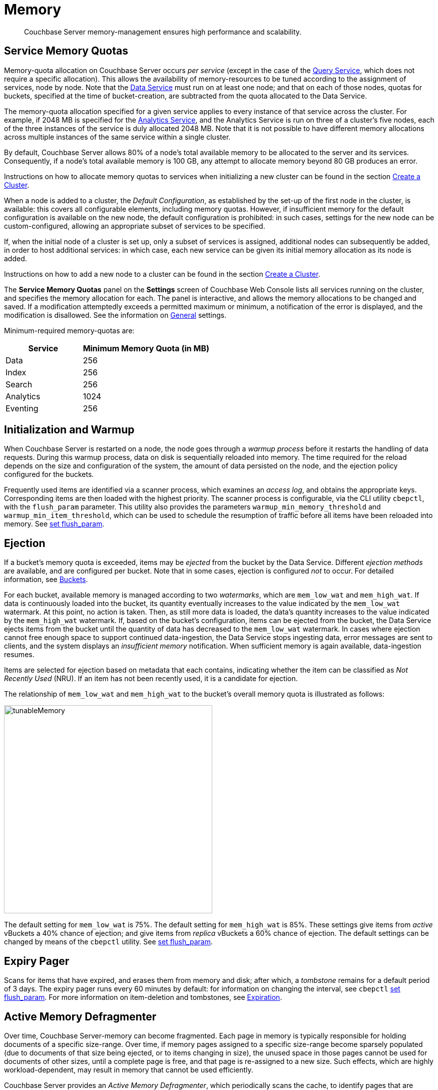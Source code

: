 = Memory
:page-aliases: understanding-couchbase:buckets-memory-and-storage/memory,architecture:managed-caching-layer-architecture

[abstract]
Couchbase Server memory-management ensures high performance and scalability.

[#service-memory-quotas]
== Service Memory Quotas

Memory-quota allocation on Couchbase Server occurs _per service_ (except in the case of the xref:services-and-indexes/services/query-service.adoc[Query Service], which does not require a specific allocation).
This allows the availability of memory-resources to be tuned according to the assignment of services, node by node.
Note that the xref:services-and-indexes/services/data-service.adoc[Data Service] must run on at least one node; and that on each of those nodes, quotas for buckets, specified at the time of bucket-creation, are subtracted from the quota allocated to the Data Service.

The memory-quota allocation specified for a given service applies to every instance of that service across the cluster.
For example, if 2048 MB is specified for the xref:services-and-indexes/services/analytics-service.adoc[Analytics Service], and the Analytics Service is run on three of a cluster's five nodes, each of the three instances of the service is duly allocated 2048 MB.
Note that it is not possible to have different memory allocations across multiple instances of the same service within a single cluster.

By default, Couchbase Server allows 80% of a node's total available memory to be allocated to the server and its services.
Consequently, if a node's total available memory is 100 GB, any attempt to allocate memory beyond 80 GB produces an error.

Instructions on how to allocate memory quotas to services when initializing a new cluster can be found in the section xref:manage:manage-nodes/create-cluster.adoc[Create a Cluster].

When a node is added to a cluster, the _Default Configuration_, as established by the set-up of the first node in the cluster, is available: this covers all configurable elements, including memory quotas.
However, if insufficient memory for the default configuration is available on the new node, the default configuration is prohibited: in such cases, settings for the new node can be custom-configured, allowing an appropriate subset of services to be specified.

If, when the initial node of a cluster is set up, only a subset of services is assigned, additional nodes can subsequently be added, in order to host additional services: in which case, each new service can be given its initial memory allocation as its node is added.

Instructions on how to add a new node to a cluster can be found in the section xref:manage:manage-nodes/create-cluster.adoc[Create a Cluster].

The *Service Memory Quotas* panel on the *Settings* screen of Couchbase Web Console lists all services running on the cluster, and specifies the memory allocation for each.
The panel is interactive, and allows the memory allocations to be changed and saved.
If a modification attemptedly exceeds a permitted maximum or minimum, a notification of the error is displayed, and the modification is disallowed.
See the information on xref:manage:manage-settings/general-settings.adoc[General] settings.

Minimum-required memory-quotas are:

[#memory_quota_mimumums,cols="3,5"]
|===
| Service | Minimum Memory Quota (in MB)

| Data
| 256

| Index
| 256

| Search
| 256

| Analytics
| 1024

| Eventing
| 256
|===

[#initialization-and-warmup]
== Initialization and Warmup

When Couchbase Server is restarted on a node, the node goes through a _warmup process_ before it restarts the handling of data requests.
During this warmup process, data on disk is sequentially reloaded into memory.
The time required for the reload depends on the size and configuration of the system, the amount of data persisted on the node, and the ejection policy configured for the buckets.

Frequently used items are identified via a scanner process, which examines an _access log_, and obtains the appropriate keys.
Corresponding items are then loaded with the highest priority.
The scanner process is configurable, via the CLI utility `cbepctl`, with the `flush_param` parameter.
This utility also provides the parameters `warmup_min_memory_threshold` and `warmup_min_item_threshold`, which can be used to schedule the resumption of traffic before all items have been reloaded into memory.
See xref:cli:cbepctl/set-flush_param.adoc[set flush_param].

[#ejection]
== Ejection

If a bucket's memory quota is exceeded, items may be _ejected_ from the bucket by the Data Service.
Different _ejection methods_ are available, and are configured per bucket.
Note that in some cases, ejection is configured _not_ to occur.
For detailed information, see xref:buckets-memory-and-storage/buckets.adoc[Buckets].

For each bucket, available memory is managed according to two _watermarks_, which are `mem_low_wat` and `mem_high_wat`.
If data is continuously loaded into the bucket, its quantity eventually increases to the value indicated by the `mem_low_wat` watermark.
At this point, no action is taken.
Then, as still more data is loaded, the data's quantity increases to the value indicated by the `mem_high_wat` watermark.
If, based on the bucket's configuration, items can be ejected from the bucket, the Data Service ejects items from the bucket until the quantity of data has decreased to the `mem_low_wat` watermark.
In cases where ejection cannot free enough space to support continued data-ingestion, the Data Service stops ingesting data, error messages are sent to clients, and the system displays an _insufficient memory_ notification.
When sufficient memory is again available, data-ingestion resumes.

Items are selected for ejection based on metadata that each contains, indicating whether the item can be classified as _Not Recently Used_ (NRU).
If an item has not been recently used, it is a candidate for ejection.

The relationship of `mem_low_wat` and `mem_high_wat` to the bucket's overall memory quota is illustrated as follows:

[#tunable_memory]
image::buckets-memory-and-storage/tunableMemory.png[,416]

The default setting for `mem_low_wat` is 75%.
The default setting for `mem_high_wat` is 85%.
These settings give items from _active_ vBuckets a 40% chance of ejection; and give items from _replica_ vBuckets a 60% chance of ejection.
The default settings can be changed by means of the `cbepctl` utility.
See xref:cli:cbepctl/set-flush_param.adoc[set flush_param].

[#expiry-pager]
== Expiry Pager

Scans for items that have expired, and erases them from memory and disk; after which, a _tombstone_ remains for a default period of 3 days.
The expiry pager runs every 60 minutes by default: for information on changing the interval, see `cbepctl` xref:cli:cbepctl/set-flush_param.adoc[set flush_param].
For more information on item-deletion and tombstones, see xref:buckets-memory-and-storage/expiration.adoc[Expiration].

[#active-memory-defragmenter]
== Active Memory Defragmenter

Over time, Couchbase Server-memory can become fragmented.
Each page in memory is typically responsible for holding documents of a specific size-range.
Over time, if memory pages assigned to a specific size-range become sparsely populated (due to documents of that size being ejected, or to items changing in size), the unused space in those pages cannot be used for documents of other sizes, until a complete page is free, and that page is re-assigned to a new size.
Such effects, which are highly workload-dependent, may result in memory that cannot be used efficiently.

Couchbase Server provides an _Active Memory Defragmenter_, which periodically scans the cache, to identify pages that are sparsely used.
It then repacks the items on those pages, to free up space.
